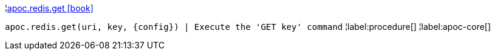 ¦xref::overview/apoc.redis/apoc.redis.get.adoc[apoc.redis.get icon:book[]] +

`apoc.redis.get(uri, key, \{config}) | Execute the 'GET key' command`
¦label:procedure[]
¦label:apoc-core[]
